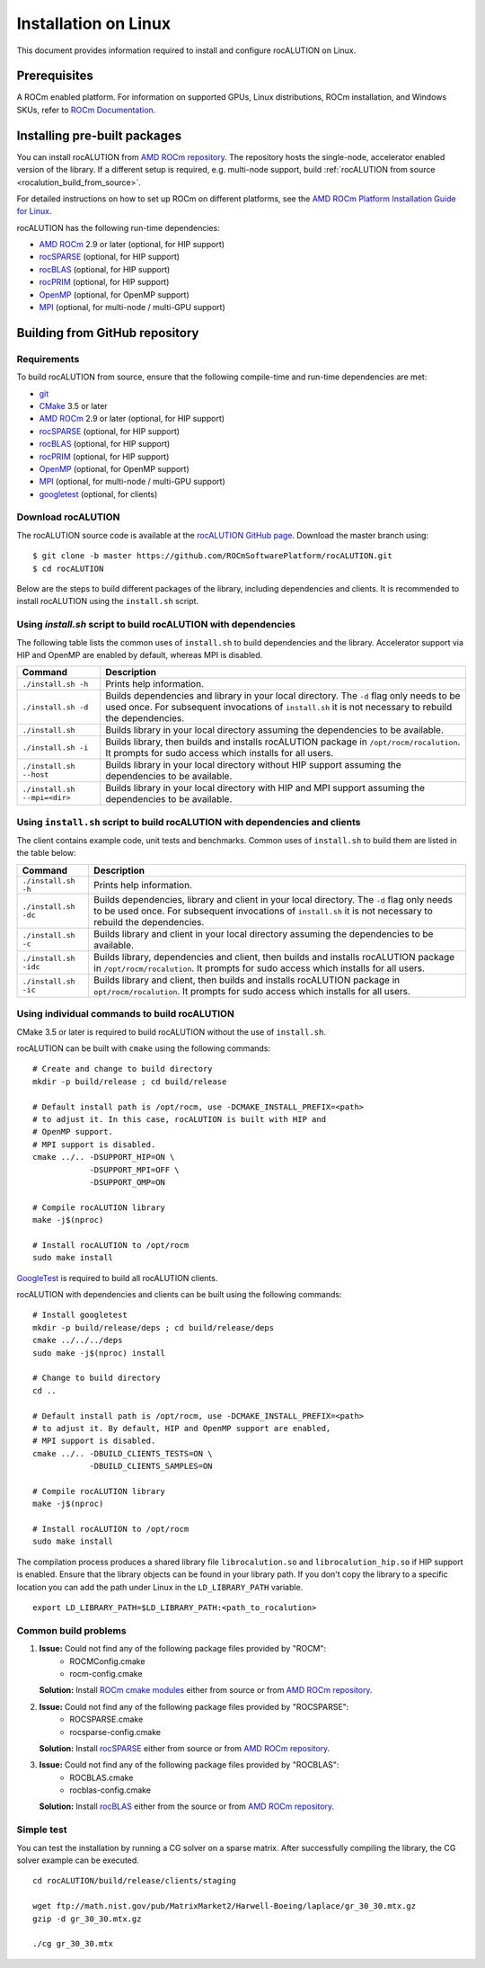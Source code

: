 .. meta::
   :description: A sparse linear algebra library with focus on exploring fine-grained parallelism on top of the AMD ROCm runtime and toolchains
   :keywords: rocALUTION, ROCm, library, API, tool

.. _linux-installation:

===================================
Installation on Linux
===================================

This document provides information required to install and configure rocALUTION on Linux.

-------------
Prerequisites
-------------

A ROCm enabled platform. For information on supported GPUs, Linux distributions, ROCm installation, and Windows SKUs, refer to `ROCm Documentation <https://rocm.docs.amd.com/>`_.

-----------------------------
Installing pre-built packages
-----------------------------

You can install rocALUTION from `AMD ROCm repository <https://rocm.docs.amd.com/projects/install-on-linux/en/latest/tutorial/quick-start.html>`_.
The repository hosts the single-node, accelerator enabled version of the library.
If a different setup is required, e.g. multi-node support, build :ref:`rocALUTION from source <rocalution_build_from_source>`.

For detailed instructions on how to set up ROCm on different platforms, see the `AMD ROCm Platform Installation Guide for Linux <https://rocm.docs.amd.com/projects/install-on-linux/en/latest/tutorial/quick-start.html>`_.

rocALUTION has the following run-time dependencies:

- `AMD ROCm <https://github.com/RadeonOpenCompute/ROCm>`_ 2.9 or later (optional, for HIP support)
- `rocSPARSE <https://github.com/ROCmSoftwarePlatform/rocSPARSE>`_ (optional, for HIP support)
- `rocBLAS <https://github.com/ROCmSoftwarePlatform/rocBLAS>`_ (optional, for HIP support)
- `rocPRIM <https://github.com/ROCmSoftwarePlatform/rocPRIM>`_ (optional, for HIP support)
- `OpenMP <https://www.openmp.org/>`_ (optional, for OpenMP support)
- `MPI <https://www.mcs.anl.gov/research/projects/mpi/>`_ (optional, for multi-node / multi-GPU support)

.. _rocalution_build_from_source:

-------------------------------
Building from GitHub repository
-------------------------------

Requirements
^^^^^^^^^^^^

To build rocALUTION from source, ensure that the following compile-time and run-time dependencies are met:

- `git <https://git-scm.com/>`_
- `CMake <https://cmake.org/>`_ 3.5 or later
- `AMD ROCm <https://github.com/RadeonOpenCompute/ROCm>`_ 2.9 or later (optional, for HIP support)
- `rocSPARSE <https://github.com/ROCmSoftwarePlatform/rocSPARSE>`_ (optional, for HIP support)
- `rocBLAS <https://github.com/ROCmSoftwarePlatform/rocBLAS>`_ (optional, for HIP support)
- `rocPRIM <https://github.com/ROCmSoftwarePlatform/rocPRIM>`_ (optional, for HIP support)
- `OpenMP <https://www.openmp.org/>`_ (optional, for OpenMP support)
- `MPI <https://www.mcs.anl.gov/research/projects/mpi/>`_ (optional, for multi-node / multi-GPU support)
- `googletest <https://github.com/google/googletest>`_ (optional, for clients)

Download rocALUTION
^^^^^^^^^^^^^^^^^^^
The rocALUTION source code is available at the `rocALUTION GitHub page <https://github.com/ROCmSoftwarePlatform/rocALUTION>`_.
Download the master branch using:

::

  $ git clone -b master https://github.com/ROCmSoftwarePlatform/rocALUTION.git
  $ cd rocALUTION

Below are the steps to build different packages of the library, including dependencies and clients.
It is recommended to install rocALUTION using the ``install.sh`` script.

Using `install.sh` script to build rocALUTION with dependencies
^^^^^^^^^^^^^^^^^^^^^^^^^^^^^^^^^^^^^^^^^^^^^^^^^^^^^^^^^^^^^^^
The following table lists the common uses of ``install.sh`` to build dependencies and the library. Accelerator support via HIP and OpenMP are enabled by default, whereas MPI is disabled.

============================ ====
Command                      Description
============================ ====
``./install.sh -h``          Prints help information.
``./install.sh -d``          Builds dependencies and library in your local directory. The ``-d`` flag only needs to be used once. For subsequent invocations of ``install.sh`` it is not necessary to rebuild the dependencies.
``./install.sh``             Builds library in your local directory assuming the dependencies to be available.
``./install.sh -i``          Builds library, then builds and installs rocALUTION package in ``/opt/rocm/rocalution``. It prompts for sudo access which installs for all users.
``./install.sh --host``      Builds library in your local directory without HIP support assuming the dependencies to be available.
``./install.sh --mpi=<dir>`` Builds library in your local directory with HIP and MPI support assuming the dependencies to be available.
============================ ====

Using ``install.sh`` script to build rocALUTION with dependencies and clients
^^^^^^^^^^^^^^^^^^^^^^^^^^^^^^^^^^^^^^^^^^^^^^^^^^^^^^^^^^^^^^^^^^^^^^^^^^^^^^

The client contains example code, unit tests and benchmarks. Common uses of ``install.sh`` to build them are listed in the table below:

===================== ====
Command               Description
===================== ====
``./install.sh -h``   Prints help information.
``./install.sh -dc``  Builds dependencies, library and client in your local directory. The ``-d`` flag only needs to be used once. For subsequent invocations of ``install.sh`` it is not necessary to rebuild the dependencies.
``./install.sh -c``   Builds library and client in your local directory assuming the dependencies to be available.
``./install.sh -idc`` Builds library, dependencies and client, then builds and installs rocALUTION package in ``/opt/rocm/rocalution``. It prompts for sudo access which installs for all users.
``./install.sh -ic``  Builds library and client, then builds and installs rocALUTION package in ``opt/rocm/rocalution``. It prompts for sudo access which installs for all users.
===================== ====

Using individual commands to build rocALUTION
^^^^^^^^^^^^^^^^^^^^^^^^^^^^^^^^^^^^^^^^^^^^^

CMake 3.5 or later is required to build rocALUTION without the use of ``install.sh``.

rocALUTION can be built with ``cmake`` using the following commands:

::

  # Create and change to build directory
  mkdir -p build/release ; cd build/release

  # Default install path is /opt/rocm, use -DCMAKE_INSTALL_PREFIX=<path>
  # to adjust it. In this case, rocALUTION is built with HIP and
  # OpenMP support.
  # MPI support is disabled.
  cmake ../.. -DSUPPORT_HIP=ON \
              -DSUPPORT_MPI=OFF \
              -DSUPPORT_OMP=ON

  # Compile rocALUTION library
  make -j$(nproc)

  # Install rocALUTION to /opt/rocm
  sudo make install

`GoogleTest <https://github.com/google/googletest>`_ is required to build all rocALUTION clients.

rocALUTION with dependencies and clients can be built using the following commands:

::

  # Install googletest
  mkdir -p build/release/deps ; cd build/release/deps
  cmake ../../../deps
  sudo make -j$(nproc) install

  # Change to build directory
  cd ..

  # Default install path is /opt/rocm, use -DCMAKE_INSTALL_PREFIX=<path>
  # to adjust it. By default, HIP and OpenMP support are enabled,
  # MPI support is disabled.
  cmake ../.. -DBUILD_CLIENTS_TESTS=ON \
              -DBUILD_CLIENTS_SAMPLES=ON

  # Compile rocALUTION library
  make -j$(nproc)

  # Install rocALUTION to /opt/rocm
  sudo make install

The compilation process produces a shared library file ``librocalution.so`` and ``librocalution_hip.so`` if HIP support is enabled.
Ensure that the library objects can be found in your library path.
If you don't copy the library to a specific location you can add the path under Linux in the ``LD_LIBRARY_PATH`` variable.

::

  export LD_LIBRARY_PATH=$LD_LIBRARY_PATH:<path_to_rocalution>

Common build problems
^^^^^^^^^^^^^^^^^^^^^^^

#. **Issue:** Could not find any of the following package files provided by "ROCM":
            - ROCMConfig.cmake
            - rocm-config.cmake

   **Solution:** Install `ROCm cmake modules <https://github.com/ROCm/rocm-cmake>`_ either from source or from `AMD ROCm repository <https://rocm.docs.amd.com/projects/install-on-linux/en/latest/tutorial/quick-start.html>`_.

#. **Issue:** Could not find any of the following package files provided by "ROCSPARSE":
            - ROCSPARSE.cmake
            - rocsparse-config.cmake

   **Solution:** Install `rocSPARSE <https://github.com/ROCmSoftwarePlatform/rocSPARSE>`_ either from source or from `AMD ROCm repository <https://rocm.docs.amd.com/projects/install-on-linux/en/latest/tutorial/quick-start.html>`_.

#. **Issue:** Could not find any of the following package files provided by "ROCBLAS":
            - ROCBLAS.cmake
            - rocblas-config.cmake

   **Solution:** Install `rocBLAS <https://github.com/ROCm/rocBLAS>`_ either from the source or from `AMD ROCm repository <https://rocm.docs.amd.com/projects/install-on-linux/en/latest/tutorial/quick-start.html>`_.

Simple test
^^^^^^^^^^^

You can test the installation by running a CG solver on a sparse matrix.
After successfully compiling the library, the CG solver example can be executed.

::

  cd rocALUTION/build/release/clients/staging

  wget ftp://math.nist.gov/pub/MatrixMarket2/Harwell-Boeing/laplace/gr_30_30.mtx.gz
  gzip -d gr_30_30.mtx.gz

  ./cg gr_30_30.mtx

